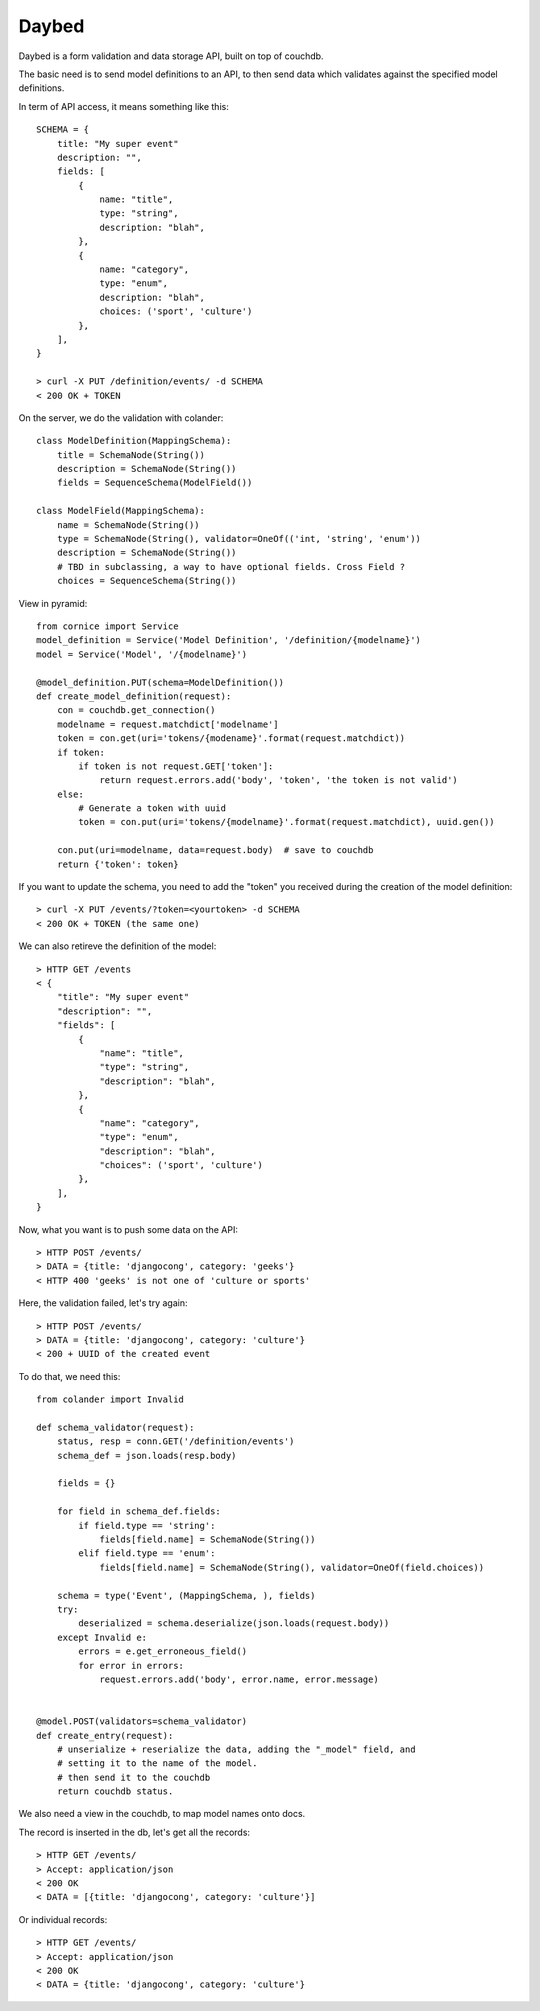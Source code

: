 Daybed
######

Daybed is a form validation and data storage API, built on top of couchdb.

The basic need is to send model definitions to an API, to then send data
which validates against the specified model definitions.

In term of API access, it means something like this::

    SCHEMA = {
        title: "My super event"
        description: "",
        fields: [
            {
                name: "title",
                type: "string",
                description: "blah",
            },
            {
                name: "category",
                type: "enum",
                description: "blah",
                choices: ('sport', 'culture')
            },
        ],
    }

    > curl -X PUT /definition/events/ -d SCHEMA
    < 200 OK + TOKEN

On the server, we do the validation with colander::

    class ModelDefinition(MappingSchema):
        title = SchemaNode(String())
        description = SchemaNode(String())
        fields = SequenceSchema(ModelField())

    class ModelField(MappingSchema):
        name = SchemaNode(String())
        type = SchemaNode(String(), validator=OneOf(('int, 'string', 'enum'))
        description = SchemaNode(String())
        # TBD in subclassing, a way to have optional fields. Cross Field ?
        choices = SequenceSchema(String())


View in pyramid::

    from cornice import Service
    model_definition = Service('Model Definition', '/definition/{modelname}')
    model = Service('Model', '/{modelname}')

    @model_definition.PUT(schema=ModelDefinition())
    def create_model_definition(request):
        con = couchdb.get_connection()
        modelname = request.matchdict['modelname']
        token = con.get(uri='tokens/{modename}'.format(request.matchdict))
        if token:
            if token is not request.GET['token']:
                return request.errors.add('body', 'token', 'the token is not valid')
        else:
            # Generate a token with uuid
            token = con.put(uri='tokens/{modelname}'.format(request.matchdict), uuid.gen())

        con.put(uri=modelname, data=request.body)  # save to couchdb
        return {'token': token}

If you want to update the schema, you need to add the "token" you received
during the creation of the model definition::

    > curl -X PUT /events/?token=<yourtoken> -d SCHEMA
    < 200 OK + TOKEN (the same one)

We can also retireve the definition of the model::

    > HTTP GET /events
    < {
        "title": "My super event"
        "description": "",
        "fields": [
            {
                "name": "title",
                "type": "string",
                "description": "blah",
            },
            {
                "name": "category",
                "type": "enum",
                "description": "blah",
                "choices": ('sport', 'culture')
            },
        ],
    }


Now, what you want is to push some data on the API::

    > HTTP POST /events/
    > DATA = {title: 'djangocong', category: 'geeks'}
    < HTTP 400 'geeks' is not one of 'culture or sports'

Here, the validation failed, let's try again::

    > HTTP POST /events/
    > DATA = {title: 'djangocong', category: 'culture'}
    < 200 + UUID of the created event


To do that, we need this::

    from colander import Invalid

    def schema_validator(request):
        status, resp = conn.GET('/definition/events')
        schema_def = json.loads(resp.body)

        fields = {}

        for field in schema_def.fields:
            if field.type == 'string':
                fields[field.name] = SchemaNode(String())
            elif field.type == 'enum':
                fields[field.name] = SchemaNode(String(), validator=OneOf(field.choices))

        schema = type('Event', (MappingSchema, ), fields)
        try:
            deserialized = schema.deserialize(json.loads(request.body))
        except Invalid e:
            errors = e.get_erroneous_field()
            for error in errors:
                request.errors.add('body', error.name, error.message)


    @model.POST(validators=schema_validator)
    def create_entry(request):
        # unserialize + reserialize the data, adding the "_model" field, and
        # setting it to the name of the model.
        # then send it to the couchdb
        return couchdb status.

We also need a view in the couchdb, to map model names onto docs.

The record is inserted in the db, let's get all the records::

    > HTTP GET /events/
    > Accept: application/json
    < 200 OK
    < DATA = [{title: 'djangocong', category: 'culture'}]

Or individual records::

    > HTTP GET /events/
    > Accept: application/json
    < 200 OK
    < DATA = {title: 'djangocong', category: 'culture'}
